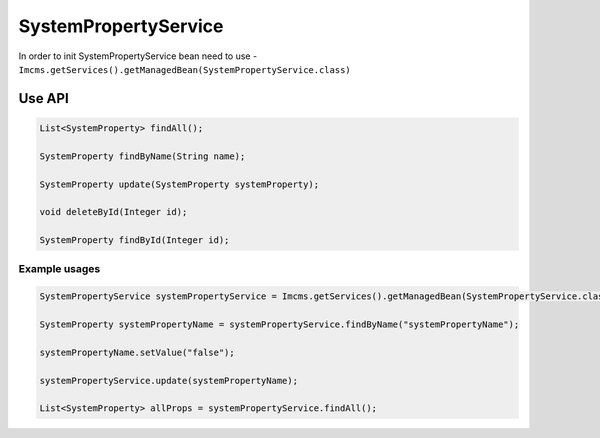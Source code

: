 SystemPropertyService
=====================

In order to init SystemPropertyService bean need to use - ``Imcms.getServices().getManagedBean(SystemPropertyService.class)``

Use API
-------

.. code-block:: jsp

    List<SystemProperty> findAll();

    SystemProperty findByName(String name);

    SystemProperty update(SystemProperty systemProperty);

    void deleteById(Integer id);

    SystemProperty findById(Integer id);


Example usages
""""""""""""""

.. code-block:: jsp

    SystemPropertyService systemPropertyService = Imcms.getServices().getManagedBean(SystemPropertyService.class);

    SystemProperty systemPropertyName = systemPropertyService.findByName("systemPropertyName");

    systemPropertyName.setValue("false");

    systemPropertyService.update(systemPropertyName);

    List<SystemProperty> allProps = systemPropertyService.findAll();